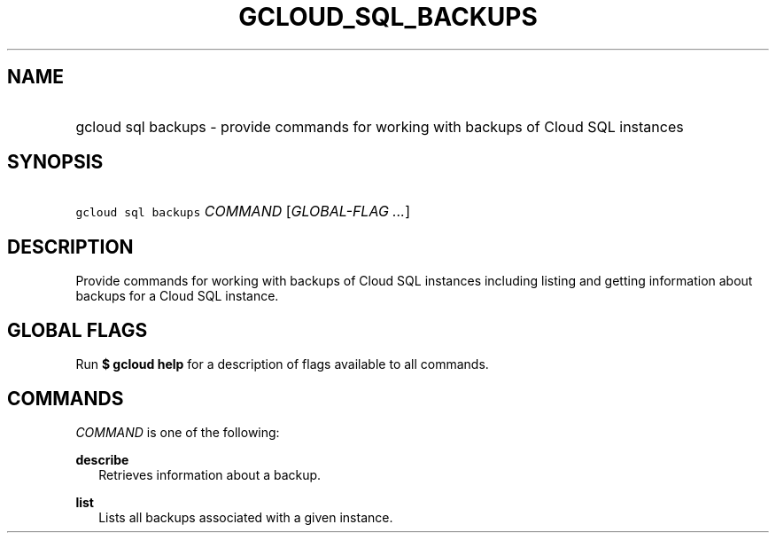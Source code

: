 
.TH "GCLOUD_SQL_BACKUPS" 1



.SH "NAME"
.HP
gcloud sql backups \- provide commands for working with backups of Cloud SQL instances



.SH "SYNOPSIS"
.HP
\f5gcloud sql backups\fR \fICOMMAND\fR [\fIGLOBAL\-FLAG\ ...\fR]


.SH "DESCRIPTION"

Provide commands for working with backups of Cloud SQL instances including
listing and getting information about backups for a Cloud SQL instance.



.SH "GLOBAL FLAGS"

Run \fB$ gcloud help\fR for a description of flags available to all commands.



.SH "COMMANDS"

\f5\fICOMMAND\fR\fR is one of the following:

\fBdescribe\fR
.RS 2m
Retrieves information about a backup.

.RE
\fBlist\fR
.RS 2m
Lists all backups associated with a given instance.
.RE
